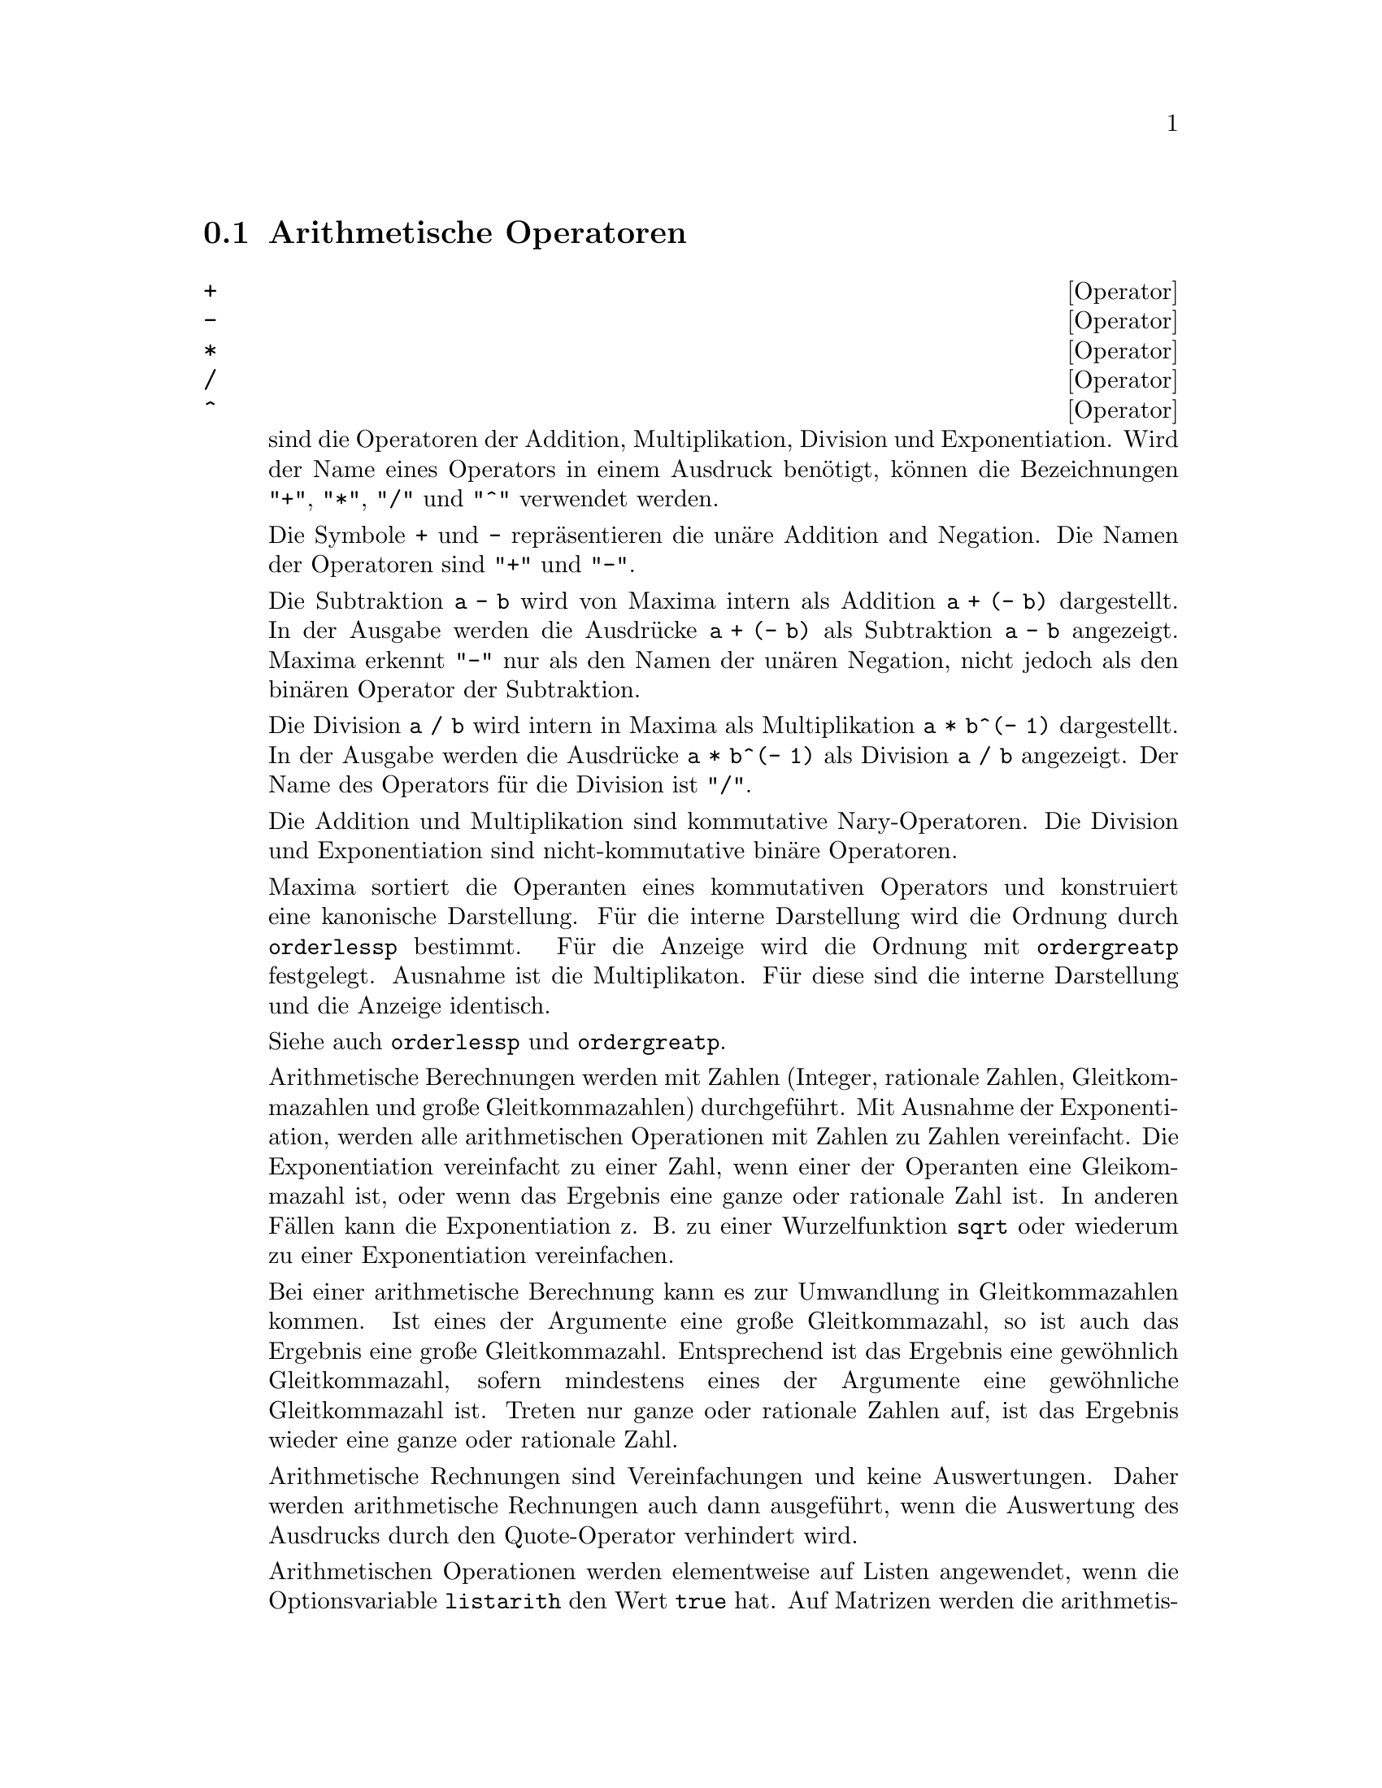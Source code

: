 @c -----------------------------------------------------------------------------
@c File     : Operators.de.texi
@c License  : GNU General Public License (GPL)
@c Language : German
@c Date     : 17.10.2010
@c 
@c This file contains documentation for the following Maxima symbols:
@c 
@c  +         -         *         ^         **        ^^        . 
@c  <         <=        >=        >
@c  and       or        not
@c  #         =
@c  :         ::        ::=       :=
@c  infix     matchfix  nary      nofix     postfix   prefix
@c 
@c This file is part of Maxima -- GPL CAS based on DOE-MACSYMA
@c -----------------------------------------------------------------------------

@menu                     
* Arithmetische Operatoren::
* Relationale Operatoren::
* Logische Operatoren::
* Operatoren f@"ur Gleichungen::
* Zuweisungsoperatoren::
* Benutzerdefinierte Operatoren::
@end menu

@c --- 17.10.2010 DK -----------------------------------------------------------
@node Arithmetische Operatoren, Relationale Operatoren, Operatoren, Operatoren
@section Arithmetische Operatoren
@c -----------------------------------------------------------------------------

@c --- 17.10.2010 DK -----------------------------------------------------------
@deffn {Operator} +
@ifinfo
@fnindex Addition
@end ifinfo
@deffnx {Operator} -
@ifinfo
@fnindex Subtraktion
@end ifinfo
@deffnx {Operator} *
@ifinfo
@fnindex Multiplikation
@end ifinfo
@deffnx {Operator} /
@ifinfo
@fnindex Division
@end ifinfo
@deffnx {Operator} ^
@ifinfo
@fnindex Exponentiation
@end ifinfo

@c The symbols @code{+} @code{*} @code{/} and @code{^} represent addition, 
@c multiplication, division, and exponentiation, respectively. The names of 
@c these operators are @code{"+"} @code{"*"} @code{"/"} and @code{"^"}, which 
@c may appear where the name of a function or operator is required.

sind die Operatoren der Addition, Multiplikation, Division und Exponentiation. 
Wird der Name eines Operators in einem Ausdruck ben@"otigt, k@"onnen die 
Bezeichnungen @code{"+"}, @code{"*"}, @code{"/"} und @code{"^"} verwendet 
werden.

@c The symbols @code{+} and @code{-} represent unary addition and negation, 
@c respectively, and the names of these operators are @code{"+"} and @code{"-"},
@c respectively.

Die Symbole @code{+} und @code{-} repr@"asentieren die un@"are Addition and 
Negation. Die Namen der Operatoren sind @code{"+"} und @code{"-"}.

@c Subtraction @code{a - b} is represented within Maxima as addition, 
@c @code{a + (- b)}. Expressions such as @code{a + (- b)} are displayed as 
@c subtraction. Maxima recognizes @code{"-"} only as the name of the unary 
@c negation operator, and not as the name of the binary subtraction operator.

Die Subtraktion @code{a - b} wird von Maxima intern als Addition 
@code{a + (- b)} dargestellt. In der Ausgabe werden die Ausdr@"ucke 
@code{a + (- b)} als Subtraktion @code{a - b} angezeigt. Maxima erkennt 
@code{"-"} nur als den Namen der un@"aren Negation, nicht jedoch als den bin@"aren 
Operator der Subtraktion.

@c Division @code{a / b} is represented within Maxima as multiplication, 
@c @code{a * b^(- 1)}. Expressions such as @code{a * b^(- 1)} are displayed as 
@c division. Maxima recognizes @code{"/"} as the name of the division operator.

Die Division @code{a / b} wird intern in Maxima als Multiplikation
@code{a * b^(- 1)} dargestellt. In der Ausgabe werden die Ausdr@"ucke 
@code{a * b^(- 1)} als Division @code{a / b} angezeigt. Der Name des Operators
f@"ur die Division ist @code{"/"}.

@c Addition and multiplication are n-ary, commutative operators. Division and
@c exponentiation are binary, noncommutative operators.

Die Addition und Multiplikation sind kommutative Nary-Operatoren. Die Division 
und Exponentiation sind nicht-kommutative bin@"are Operatoren.

@c Maxima sorts the operands of commutative operators to construct a canonical
@c representation. For internal storage, the ordering is determined by 
@c @code{orderlessp}. For display, the ordering for addition is determined by 
@c @code{ordergreatp}, and for multiplication, it is the same as the internal 
@c ordering.

Maxima sortiert die Operanten eines kommutativen Operators und konstruiert eine
kanonische Darstellung. F@"ur die interne Darstellung wird die Ordnung durch
@code{orderlessp} bestimmt. F@"ur die Anzeige wird die Ordnung mit 
@code{ordergreatp} festgelegt. Ausnahme ist die Multiplikaton. F@"ur diese sind 
die interne Darstellung und die Anzeige identisch.

Siehe auch @code{orderlessp} und @code{ordergreatp}.

@c Arithmetic computations are carried out on literal numbers (integers, 
@c rationals, ordinary floats, and bigfloats). Except for exponentiation, all 
@c arithmetic operations on numbers are simplified to numbers. Exponentiation is
@c simplified to a number if either operand is an ordinary float or bigfloat or
@c if the result is an exact integer or rational; @c otherwise an exponentiation
@c may be simplified to @code{sqrt} or another exponentiation or left unchanged.

Arithmetische Berechnungen werden mit Zahlen (Integer, rationale Zahlen, 
Gleitkommazahlen und gro@ss{}e Gleitkommazahlen) durchgef@"uhrt. Mit Ausnahme der 
Exponentiation, werden alle arithmetischen Operationen mit Zahlen zu Zahlen 
vereinfacht. Die Exponentiation vereinfacht zu einer Zahl, wenn einer der 
Operanten eine Gleikommazahl ist, oder wenn das Ergebnis eine ganze 
oder rationale Zahl ist. In anderen F@"allen kann die Exponentiation z. B. zu
einer Wurzelfunktion @code{sqrt} oder wiederum zu einer Exponentiation 
vereinfachen.

@c Floating-point contagion applies to arithmetic computations: if any operand 
@c is a bigfloat, the result is a bigfloat; otherwise, if any operand is an 
@c ordinary float, the result is an ordinary float; otherwise, the operands are 
@c rationals or integers and the result is a rational or integer.

Bei einer arithmetische Berechnung kann es zur Umwandlung in Gleitkommazahlen
kommen. Ist eines der Argumente eine gro@ss{}e Gleitkommazahl, so ist auch das
Ergebnis eine gro@ss{}e Gleitkommazahl. Entsprechend ist das Ergebnis eine 
gew@"ohnlich Gleitkommazahl, sofern mindestens eines der Argumente eine 
gew@"ohnliche Gleitkommazahl ist. Treten nur ganze oder rationale Zahlen auf, ist
das Ergebnis wieder eine ganze oder rationale Zahl.

@c Arithmetic computations are a simplification, not an evaluation. Thus 
@c arithmetic is carried out in quoted (but simplified) expressions.

Arithmetische Rechnungen sind Vereinfachungen und keine Auswertungen. Daher 
werden arithmetische Rechnungen auch dann ausgef@"uhrt, wenn die Auswertung des 
Ausdrucks durch den Quote-Operator verhindert wird.

@c Arithmetic operations are applied element-by-element to lists when the global
@c flag @code{listarith} is @code{true}, and always applied element-by-element 
@c to matrices. When one operand is a list or matrix and another is an operand 
@c of some other type, the other operand is combined with each of the elements 
@c of the list or matrix.

Arithmetischen Operationen werden elementweise auf Listen angewendet, wenn die
Optionsvariable @code{listarith} den Wert @code{true} hat. Auf Matrizen werden 
die arithmetischen Operatoren immer elementweise angewendet. Ist einer der 
Operanden eine Liste oder Matrix und der andere Operand hat irgeneinen anderen 
Typ, dann wird dieser Operand mit jedem Element der Liste oder Matrix 
kombiniert.

Beispiele:

@c Addition and multiplication are n-ary, commutative operators. Maxima sorts 
@c the operands to construct a canonical representation. The names of these 
@c operators are @code{"+"} and @code{"*"}.

Addition und Multiplikation sind kommutative Nary-Operatoren. Maxima sortiert
die Operanden und konstruiert eine kanonische Darstellung. Die Namen der 
Operatoren sind @code{"+"} und @code{"*"}.

@c ===beg===
@c c + g + d + a + b + e + f;
@c [op (%), args (%)];
@c c * g * d * a * b * e * f;
@c [op (%), args (%)];
@c apply ("+", [a, 8, x, 2, 9, x, x, a]);
@c apply ("*", [a, 8, x, 2, 9, x, x, a]);
@c ===end===

@example
(%i1) c + g + d + a + b + e + f;
(%o1)               g + f + e + d + c + b + a
(%i2) [op (%), args (%)];
(%o2)              [+, [g, f, e, d, c, b, a]]
(%i3) c * g * d * a * b * e * f;
(%o3)                     a b c d e f g
(%i4) [op (%), args (%)];
(%o4)              [*, [a, b, c, d, e, f, g]]
(%i5) apply ("+", [a, 8, x, 2, 9, x, x, a]);
(%o5)                    3 x + 2 a + 19
(%i6) apply ("*", [a, 8, x, 2, 9, x, x, a]);
                                 2  3
(%o6)                       144 a  x
@end example

@c Division and exponentiation are binary, noncommutative operators. The names 
@c of these operators are @code{"/"} and @code{"^"}.

Die Division und Exponentiation sind nicht-kommutative bin@"are Operatoren. Die 
Namen der Operatoren sind @code{"/"} und @code{"^"}.

@c ===beg===
@c [a / b, a ^ b];
@c [map (op, %), map (args, %)];
@c [apply ("/", [a, b]), apply ("^", [a, b])];
@c ===end===
@example
(%i1) [a / b, a ^ b];
                              a   b
(%o1)                        [-, a ]
                              b
(%i2) [map (op, %), map (args, %)];
(%o2)              [[/, ^], [[a, b], [a, b]]]
(%i3) [apply ("/", [a, b]), apply ("^", [a, b])];
                              a   b
(%o3)                        [-, a ]
                              b
@end example

@c Subtraction and division are represented internally in terms of addition and
@c multiplication, respectively.

Subtraktion and Divison werden intern als Addition und Multiplikation 
dargestellt.

@c ===beg===
@c [inpart (a - b, 0), inpart (a - b, 1), inpart (a - b, 2)];
@c [inpart (a / b, 0), inpart (a / b, 1), inpart (a / b, 2)];
@c ===end===
@example
(%i1) [inpart (a - b, 0), inpart (a - b, 1), inpart (a - b, 2)];
(%o1)                      [+, a, - b]
(%i2) [inpart (a / b, 0), inpart (a / b, 1), inpart (a / b, 2)];
                                   1
(%o2)                       [*, a, -]
                                   b
@end example

@c Computations are carried out on literal numbers. Floating-point contagion 
@c applies.

Rechnungen werden f@"ur Zahlen ausgef@"uhrt. Die Umwandlung in Gleitkommazahlen wird
angewendet.

@c ===beg===
@c 17 + b - (1/2)*29 + 11^(2/4);
@c [17 + 29, 17 + 29.0, 17 + 29b0];
@c ===end===
@example
(%i1) 17 + b - (1/2)*29 + 11^(2/4);
                                       5
(%o1)                   b + sqrt(11) + -
                                       2
(%i2) [17 + 29, 17 + 29.0, 17 + 29b0];
(%o2)                   [46, 46.0, 4.6b1]
@end example

@c Arithmetic computations are a simplification, not an evaluation.

Arithmetische Rechnungen sind Vereinfachungen und keine Auswertung.

@c ===beg===
@c simp : false;
@c '(17 + 29*11/7 - 5^3);
@c simp : true;
@c '(17 + 29*11/7 - 5^3);
@c ===end===
@example
(%i1) simp : false;
(%o1)                         false
(%i2) '(17 + 29*11/7 - 5^3);
                              29 11    3
(%o2)                    17 + ----- - 5
                                7
(%i3) simp : true;
(%o3)                         true
(%i4) '(17 + 29*11/7 - 5^3);
                                437
(%o4)                         - ---
                                 7
@end example

@c Arithmetic is carried out element-by-element for lists (depending on 
@c @code{listarith}) and matrices.

Arithmetische Rechnungen werden elementweise f@"ur Listen und Matrizen ausgef@"uhrt.
Bei Listen h@"angt dies von der Optionsvariablen @code{listarith} ab.

@c ===beg===
@c matrix ([a, x], [h, u]) - matrix ([1, 2], [3, 4]);
@c 5 * matrix ([a, x], [h, u]);
@c listarith : false;
@c [a, c, m, t] / [1, 7, 2, 9];
@c [a, c, m, t] ^ x;
@c listarith : true;
@c [a, c, m, t] / [1, 7, 2, 9];
@c [a, c, m, t] ^ x;
@c ===end===
@example
(%i1) matrix ([a, x], [h, u]) - matrix ([1, 2], [3, 4]);
                        [ a - 1  x - 2 ]
(%o1)                   [              ]
                        [ h - 3  u - 4 ]
(%i2) 5 * matrix ([a, x], [h, u]);
                          [ 5 a  5 x ]
(%o2)                     [          ]
                          [ 5 h  5 u ]
(%i3) listarith : false;
(%o3)                         false
(%i4) [a, c, m, t] / [1, 7, 2, 9];
                          [a, c, m, t]
(%o4)                     ------------
                          [1, 7, 2, 9]
(%i5) [a, c, m, t] ^ x;
                                      x
(%o5)                     [a, c, m, t]
(%i6) listarith : true;
(%o6)                         true
(%i7) [a, c, m, t] / [1, 7, 2, 9];
                              c  m  t
(%o7)                     [a, -, -, -]
                              7  2  9
(%i8) [a, c, m, t] ^ x;
                          x   x   x   x
(%o8)                   [a , c , m , t ]
@end example

@c @opencatbox
@c @category{Operators}
@c @closecatbox
@end deffn

@c --- 17.10.2010 DK -----------------------------------------------------------
@deffn {Operator} **

@c Exponentiation operator. Maxima recognizes @code{**} as the same operator as 
@c @code{^} in input, and it is displayed as @code{^} in 1-dimensional output,
@c or by placing the exponent as a superscript in 2-dimensional output.

ist eine alternative Schreibweise f@"ur den Operator @code{^} der Exponentiation.
In der Ausgabe wird entweder @code{^} angezeigt oder der Exponent hochgestellt. 
Siehe @code{^}.

@c The @code{fortran} function displays the exponentiation operator as 
@c @code{**}, whether it was input as @code{**} or @code{^}.

Die Funktion @code{fortran} zeigt den Operator der Exponentiation immer als 
@code{**} an, unabh@"angig davon ob @code{**} oder @code{^} eingegeben wird.

Beispiele:

@c ===beg===
@c is (a**b = a^b);
@c x**y + x^z;
@c string (x**y + x^z);
@c fortran (x**y + x^z);
@c ===end===
@example
(%i1) is (a**b = a^b);
(%o1)                         true
(%i2) x**y + x^z;
                              z    y
(%o2)                        x  + x
(%i3) string (x**y + x^z);
(%o3)                        x^z+x^y
(%i4) fortran (x**y + x^z);
      x**z+x**y
(%o4)                         done
@end example

@c @opencatbox
@c @category{Operatoren}
@c @closecatbox
@end deffn

@c --- 17.10.2010 DK -----------------------------------------------------------
@deffn {Operator} ^^
@ifinfo
@fnindex Nicht-kommutative Exponentiation
@end ifinfo

@c Noncommutative exponentiation operator. @code{^^} is the exponentiation 
@c operator corresponding to noncommutative multiplication @code{.}, just as the
@c ordinary exponentiation operator @code{^} corresponds to commutative 
@c multiplication @code{*}.

ist der Operator der nicht-kommutativen Exponentiation von Matrizen.

@c Noncommutative exponentiation is displayed by @code{^^} in 1-dimensional 
@c output, and by placing the exponent as a superscript within angle brackets 
@c @code{< >} in 2-dimensional output.

In der linearen Ausgabe wird der nicht-kommutative Operator als @code{^^} 
angezeigt. In der zwei-dimensionalen Ausgabe wird der hochgestellte Exponent von
spitzen Klammern @code{< >} eingeschlossen.

Beispiele:

@c ===beg===
@c a . a . b . b . b + a * a * a * b * b;
@c string (a . a . b . b . b + a * a * a * b * b);
@c ===end===
@example
(%i1) a . a . b . b . b + a * a * a * b * b;
                        3  2    <2>    <3>
(%o1)                  a  b  + a    . b
(%i2) string (a . a . b . b . b + a * a * a * b * b);
(%o2)                  a^3*b^2+a^^2 . b^^3
@end example

@c @opencatbox
@c @category{Operatoren}
@c @closecatbox
@end deffn

@c --- 09.10.2010 DK -----------------------------------------------------------
@deffn {Operator} .
@ifinfo
@fnindex Nicht-kommutative Multiplikation
@end ifinfo

@c The dot operator, for matrix (non-commutative) multiplication.
@c When @code{"."} is used in this way, spaces should be left on both sides of
@c it, e.g. @code{A . B}.  This distinguishes it plainly from a decimal point in
@c a floating point number.

Der Punkt-Operator @code{.} ist der Operator f@"ur die nicht-kommutative 
Multiplikation von Matrizen.

Siehe auch
@code{dot},
@code{dot0nscsimp},
@code{dot0simp},
@code{dot1simp},
@code{dotassoc},
@code{dotconstrules},
@code{dotdistrib},
@code{dotexptsimp},
@code{dotident},
und
@code{dotscrules}.

@c @opencatbox
@c @category{Operatoren}
@c @closecatbox
@end deffn

@c --- 17.10.2010 DK -----------------------------------------------------------
@node Relationale Operatoren, Logische Operatoren, Arithmetische Operatoren, Operatoren
@section Relationale Operatoren
@c -----------------------------------------------------------------------------

@deffn {Operator} <
@ifinfo
@fnindex kleiner als
@end ifinfo
@deffnx {Operator} <=
@ifinfo
@fnindex kleiner als oder gleich
@end ifinfo
@deffnx {Operator} >=
@ifinfo
@fnindex gr@"o@ss{}er als oder gleich
@end ifinfo
@deffnx {Operator} >
@ifinfo
@fnindex gr@"o@ss{}er als
@end ifinfo

@c The symbols @code{<} @code{<=} @code{>=} and @code{>} represent less than, 
@c less than or equal, greater than or equal, and greater than, respectively.
@c The names of these operators are @code{"<"} @code{"<="} @code{">="} and 
@c @code{">"}, which may appear where the name of a function or operator is 
@c required.

Die Symbole @code{<}, @code{<=}, @code{>=} und @code{>} repr@"asentieren die 
Operatoren "kleiner als", "kleiner als oder gleich", "gr@"o@ss{}er als oder gleich" 
und "gr@"o@ss{}er als". Die Namen dieser Operatoren sind jeweils: @code{"<"}, 
@code{"<="}, @code{">="} und @code{">"}. Diese k@"onnen dort eingesetzt werden, 
wo der Name des Operators ben@"otigt wird.

@c These relational operators are all binary operators; constructs such as 
@c @code{a < b < c} are not recognized by Maxima.

Die relationalen Operatoren sind bin@"are Operatoren. Ausdr@"ucke wie 
@code{a < b < c} werden von Maxima nicht erkannt.

@c Relational expressions are evaluated to Boolean values by the functions 
@c @code{is} and @code{maybe}, and the programming constructs @code{if}, 
@c @code{while}, and @code{unless}. Relational expressions are not otherwise 
@c evaluated or simplified to Boolean values, although the arguments of 
@c relational expressions are evaluated (when evaluation is not otherwise 
@c prevented by quotation).

Relationale Ausdr@"ucke werden von den Funktionen @code{is} und @code{maybe} sowie
den Programmbefehlen @code{if}, @code{while} und @code{unless} zu boolschen 
Werten ausgewertet. Relationale Ausdr@"ucke werden ansonsten nicht zu boolschen
Werten ausgewertet oder vereinfacht. Jedoch werden die Argumente eines boolschen
Ausdruckes ausgewertet, wenn die Auswertung nicht auf andere Weise unterdr@"uckt 
ist.

@c When a relational expression cannot be evaluated to @code{true} or 
@c @code{false}, the behavior of @code{is} and @code{if} are governed by the 
@c global flag @code{prederror}. When @code{prederror} is @code{true}, @code{is}
@c and @code{if} trigger an error. When @code{prederror} is @code{false},
@c @code{is} returns @code{unknown}, and @code{if} returns a partially-evaluated
@c conditional expression.

Wenn ein relationaler Ausdruck nicht zu @code{true} oder @code{false} 
ausgewertet werden kann, wird das Verhalten von @code{is} and @code{if} durch 
die Optionsvariable @code{prederror} bestimmt. Ist @code{prederror} @code{true}, 
wird von @code{is} and @code{if} ein Fehler erzeugt. Ist @code{prederror} 
@code{false}, hat @code{is} den R@"uckgabewert @code{unknown} und @code{if} gibt
einen konditionalen Ausdruck zur@"uck, der teilweise ausgewertet ist.

@c @code{maybe} always behaves as if @code{prederror} were @code{false}, and 
@c @code{while} and @code{unless} always behave as if @code{prederror} were 
@c @code{true}.

Die Funktion @code{maybe} verh@"alt sich immer so, als ob @code{prederror} den 
Wert @code{false} hat, und @code{while} sowie @code{unless} verhalten sich 
immer so, als ob @code{prederror} den Wert @code{true} hat.

@c Relational operators do not distribute over lists or other aggregates.

Relationale Operatoren werden nicht auf die Elemente von Listen oder Matrizen
sowie auf die beiden Seiten einer Gleichung angewendet.

@c See also @code{=} @code{#} @code{equal} and @code{notequal}.

Siehe auch @code{=}, @code{#}, @code{equal} und @code{notequal}.

Beispiele:

@c Relational expressions are evaluated to Boolean values by some functions and 
@c programming constructs.

Relationale Ausdr@"ucke werden von einigen Funktionen zu boolschen Werten 
ausgewertet.

@c ===beg===
@c [x, y, z] : [123, 456, 789];
@c is (x < y);
@c maybe (y > z);
@c if x >= z then 1 else 0;
@c block ([S], S : 0, for i:1 while i <= 100 do S : S + i, return (S));
@c ===end===
@example
(%i1) [x, y, z] : [123, 456, 789];
(%o1)                    [123, 456, 789]
(%i2) is (x < y);
(%o2)                         true
(%i3) maybe (y > z);
(%o3)                         false
(%i4) if x >= z then 1 else 0;
(%o4)                           0
(%i5) block ([S], S : 0, for i:1 while i <= 100 do S : S + i, return (S));
(%o5)                         5050
@end example

@c Relational expressions are not otherwise evaluated or simplified to Boolean 
@c values, although the arguments of relational expressions are evaluated.

Relationale Ausdr@"ucke werden ansonsten nicht zu boolschen Werten ausgewertet 
oder vereinfacht, auch wenn die Argumente eines relationalen Ausdruckes 
ausgewertet werden.

@c ===beg===
@c [x, y, z] : [123, 456, 789];
@c [x < y, y <= z, z >= y, y > z];
@c map (is, %);
@c ===end===
@example
(%o1)                    [123, 456, 789]
(%i2) [x < y, y <= z, z >= y, y > z];
(%o2)    [123 < 456, 456 <= 789, 789 >= 456, 456 > 789]
(%i3) map (is, %);
(%o3)               [true, true, true, false]
@end example

@c @opencatbox
@c @category{Operatoren}
@c @closecatbox
@end deffn

@c --- 17.10.2010 DK -----------------------------------------------------------
@node Logische Operatoren, Operatoren f@"ur Gleichungen, Relationale Operatoren, Operatoren
@section Logische Operatoren
@c -----------------------------------------------------------------------------

@c --- 17.10.2010 DK -----------------------------------------------------------
@deffn {Operator} and
@ifinfo
@fnindex Logische Konjunktion
@end ifinfo

@c The logical conjunction operator. @code{and} is an n-ary infix operator;
@c its operands are Boolean expressions, and its result is a Boolean value.

ist der logische Operator der Konjunktion. @code{and} is an Nary Infix Operator.
Seine Argumente sind boolsche Ausdr@"ucke und sein Ergebnis ist ein boolscher 
Wert.

@c @code{and} forces evaluation (like @code{is}) of one or more operands, and 
@c may force evaluation of all operands.

Wie @code{is} erzwingt @code{and} die Auswertung aller oder einen Teil seiner 
Argumente.

@c Operands are evaluated in the order in which they appear. @code{and} 
@c evaluates only as many of its operands as necessary to determine the result.
@c If any operand is @code{false}, the result is @code{false} and no further 
@c operands are evaluated.

Die Operanden werden in der Reihenfolge ausgewertet, in der sie auftreten. 
@code{and} wertet nur soviele Argumente aus, wie n@"otig ist, um das Ergebnis des
Ausdrucks zu bestimmen. Ist irgendein Operand @code{false}, ist das Ergebnis
@code{false} und die weiteren Operanden werden nicht ausgewertet.

@c The global flag @code{prederror} governs the behavior of @code{and} when an 
@c evaluated operand cannot be determined to be @code{true} or @code{false}.
@c @code{and} prints an error message when @code{prederror} is @code{true}.
@c Otherwise, operands which do not evaluate to @code{true} or @code{false} are
@c accepted, and the result is a Boolean expression.

Das globale Flag @code{prederror} beeinflu@ss{}t das Verhalten von @code{and}, wenn
ein Operand nicht zu @code{true} oder @code{false} ausgewertet werden kann.
@code{and} gibt eine Fehlermeldung, wenn @code{prederror} den Wert @code{true}
hat. Andernfalls, werden Operanden, die nicht zu @code{true} oder @code{false}
ausgewertet werden k@"onnen, akzeptiert und das Ergebnis ist ein boolscher 
Ausdruck.

@c @code{and} is not commutative: @code{a and b} might not be equal to 
@c @code{b and a} due to the treatment of indeterminate operands.

@code{and} ist nicht kommutativ: @code{a and b} kann ungleich zu @code{b and a}
sein, aufgrund der Behandlung von unbstimmten Operanden.

@c @opencatbox
@c @category{Operatoren}
@c @closecatbox
@end deffn

@c --- 17.10.2010 DK -----------------------------------------------------------
@deffn {Operator} or
@ifinfo
@fnindex Logische Disjunktion
@end ifinfo

@c The logical disjunction operator. @code{or} is an n-ary infix operator; its 
@c operands are Boolean expressions, and its result is a Boolean value.

ist der logische Operator der Disjunktion. @code{or} ist ein N-ary Infix Operator. 
Seine Operanden sind boolsche Ausdr@"ucke und sein Ergebnis ist ein boolscher 
Wert.

@c @code{or} forces evaluation (like @code{is}) of one or more operands, and may
@c force evaluation of all operands.

Wie @code{is} erzwingt @code{or} die Auswertung aller oder einen Teil seiner 
Argumente.

@c Operands are evaluated in the order in which they appear. @code{or} evaluates
@c only as many of its operands as necessary to determine the result. If any 
@c operand is @code{true}, the result is @code{true} and no further operands are
@c evaluated.

Die Operanden werden in der Reihenfolge ausgewertet, in der sie auftreten. 
@code{or} wertet nur soviele Argumente aus, wie n@"otig ist, um das Ergebnis des
Ausdrucks zu bestimmen. Ist irgendein Operand @code{true}, ist das Ergebnis
@code{true} und die weiteren Operanden werden nicht ausgewertet.

@c The global flag @code{prederror} governs the behavior of @code{or} when an 
@c evaluated operand cannot be determined to be @code{true} or @code{false}.
@c @code{or} prints an error message when @code{prederror} is @code{true}.
@c Otherwise, operands which do not evaluate to @code{true} or @code{false} are 
@c accepted, and the result is a Boolean expression.

Das globale Flag @code{prederror} beeinflu@ss{}t das Verhalten von @code{or}, wenn
ein Operand nicht zu @code{true} oder @code{false} ausgewertet werden kann.
@code{and} gibt eine Fehlermeldung, wenn @code{prederror} den Wert @code{true}
hat. Andernfalls, werden Operanden, die nicht zu @code{true} oder @code{false}
ausgewertet werden k@"onnen, akzeptiert und das Ergebnis ist ein boolscher 
Ausdruck.

@c @code{or} is not commutative: @code{a or b} might not be equal to 
@c @code{b or a} due to the treatment of indeterminate operands.

@code{or} ist nicht kommutativ: @code{a or b} kann ungleich zu @code{b or a}
sein, aufgrund der Behandlung von unbstimmten Operanden

@c @opencatbox
@c @category{Operatoren}
@c @closecatbox
@end deffn

@c --- 17.10.2010 DK -----------------------------------------------------------
@deffn {Operator} not
@ifinfo
@fnindex Logische Negation
@end ifinfo

@c The logical negation operator. @code{not} is a prefix operator; its operand 
@c is a Boolean expression, and its result is a Boolean value.

ist die logische Negation. @code{not} ist ein Prefix-Operator. Sein Operand ist
ein boolscher Ausdruck und sein Ergebnis ein boolscher Wert.

@c @code{not} forces evaluation (like @code{is}) of its operand.

Wie @code{is} erzwingt @code{not} die Auswertung seines Operanden.

@c The global flag @code{prederror} governs the behavior of @code{not} when its 
@c operand cannot be determined to be @code{true} or @code{false}. @code{not} 
@c prints an error message when @code{prederror} is @code{true}. Otherwise, 
@c operands which do not evaluate to @code{true} or @code{false} are accepted,
@c and the result is a Boolean expression.

Das globale Flag @code{prederror} beeinflu@ss{}t das Verhalten von @code{not}, wenn
sein Operand nicht zu @code{true} oder @code{false} ausgewertet werden kann.
@code{not} gibt eine Fehlermeldung, wenn @code{prederror} den Wert @code{true}
hat. Andernfalls, werden Operanden, die nicht zu @code{true} oder @code{false}
ausgewertet werden k@"onnen, akzeptiert und das Ergebnis ist ein boolscher 
Ausdruck.

@c @opencatbox
@c @category{Operatoren}
@c @closecatbox
@end deffn

@c --- 17.10.2010 DK -----------------------------------------------------------
@node Operatoren f@"ur Gleichungen, Zuweisungsoperatoren, Logische Operatoren, Operatoren
@section Operatoren f@"ur Gleichungen
@c -----------------------------------------------------------------------------

@c --- 09.10.2010 DK -----------------------------------------------------------
@deffn {Operator} #
@ifinfo
@fnindex  Nicht gleich (Ungleichheit)
@end ifinfo

@c Represents the negation of syntactic equality @code{=}.

Repr@"asentiert die Negation der Gleichheit @code{=}.

@c Note that because of the rules for evaluation of predicate expressions (in 
@c particular because @code{not @var{expr}} causes evaluation of @var{expr}),
@c @code{not @var{a} = @var{b}} is equivalent to @code{is(@var{a} # @var{b})},
@c instead of @code{@var{a} # @var{b}}.

Beachte, dass wegen der Regeln f@"ur die Auswertung von Aussagen und weil
@code{not @var{expr}} die Auswertung des Argumentes @var{expr} bewirkt, der 
Ausdruck @code{not @var{a} = @var{b}} @"aquivalent zu @code{is(@var{a} # @var{b})}
ist und nicht zu @code{@var{a} # @var{b}}.

Beispiele:

@c ===beg===
@c a = b;
@c is (a = b);
@c a # b;
@c not a = b;
@c is (a # b);
@c is (not a = b);
@c ===end===
@example
(%i1) a = b;
(%o1)                         a = b
(%i2) is (a = b);
(%o2)                         false
(%i3) a # b;
(%o3)                         a # b
(%i4) not a = b;
(%o4)                         true
(%i5) is (a # b);
(%o5)                         true
(%i6) is (not a = b);
(%o6)                         true
@end example

@c @opencatbox
@c @category{Operatoren}
@c @closecatbox
@end deffn

@c --- 09.10.2010 DK -----------------------------------------------------------
@deffn {Operator} =
@ifinfo
@fnindex Operator for Gleichungen
@fnindex gleich (Gleichheit)
@end ifinfo

@c The equation operator.

Der Operator f@"ur Gleichungen.

@c An expression @code{@var{a} = @var{b}}, by itself, represents an unevaluated 
@c equation, which might or might not hold. Unevaluated equations may appear as 
@c arguments to @code{solve} and @code{algsys} or some other functions.

Ein Ausdruck @code{@var{a} = @var{b}} repr@"asentiert eine nicht ausgewertete 
Gleichung, welche zutreffen kann oder auch nicht. Nicht ausgewertete Gleichungen
k@"onnen als Argument der Funktionen @code{solve} und @code{algsys} und einigen
anderen Funktionen auftreten.

@c The function @code{is} evaluates @code{=} to a Boolean value. 
@c @code{is(@var{a} = @var{b})} evaluates @code{@var{a} = @var{b}} to 
@c @code{true} when @var{a} and @var{b} are identical. That is, @var{a} and 
@c @var{b} are atoms which are identical, or they are not atoms and their 
@c operators are identical and their arguments are identical. Otherwise, 
@c @code{is(@var{a} = @var{b})} evaluates to @code{false}; it never evaluates 
@c to @code{unknown}. When @code{is(@var{a} = @var{b})} is @code{true}, @var{a} 
@c and @var{b} are said to be syntactically equal, in contrast to equivalent 
@c expressions, for which @code{is(equal(@var{a}, @var{b}))} is @code{true}.
@c Expressions can be equivalent and not syntactically equal.

Die Funktion @code{is} wertet @code{=} zu einem boolschen Wert aus. 
@code{is(@var{a} = @var{b})} wertet die Gleichung @code{@var{a} = @var{b}} zum 
Wert @code{true} aus, wenn @var{a} and @var{b} identisch sind. Das trifft zu, 
wenn @var{a} und @var{b} identische Atome sind, oder wenn ihre Operatoren sowie
die Argumente identisch sind. In jedem anderen Fall ist das Ergebnis 
@code{false}. Das Ergebnis der Auswertung ist nie @code{unkown}. Hat 
@code{is(@var{a} = @var{b})} das Ergebnis @code{true}, werden @code{a} und 
@code{b} als syntaktisch gleich bezeichnet. Im Unterschied dazu gilt f@"ur
@"aquivalente Ausdr@"ucke, das @code{is(equal(@var{a}, @var{b}))} den Wert 
@code{true} hat. Ausdr@"ucke k@"onnen @"aquivalent, aber syntaktisch verschieden sein.

@c The negation of @code{=} is represented by @code{#}. As with @code{=}, an 
@c expression @code{@var{a} # @var{b}}, by itself, is not evaluated. 
@c @code{is(@var{a} # @var{b})} evaluates @code{@var{a} # @var{b}} to 
@c @code{true} or @code{false}.

Die Negation von @code{=} wird durch @code{#} repr@"asentiert. Wie bei @code{=} 
wird ein Ausdruck @code{@var{a} # @var{b}} nicht ausgewertet. Eine Auswertung
erfolgt mit @code{is(@var{a} # @var{b})}, welche die Werte @code{true} oder
@code{false} liefert.

@c In addition to @code{is}, some other operators evaluate @code{=} and @code{#}
@c to @code{true} or @code{false}, namely @code{if}, @code{and}, @code{or}, and 
@c @code{not}.

Neben @code{is} werten auch die Funktionen und Operatoren @code{if}, @code{and}, 
@code{or} und @code{not} die Operatoren @code{=} und @code{#} zu den Werten
@code{true} oder @code{false} aus.

@c Note that because of the rules for evaluation of predicate expressions (in 
@c particular because @code{not @var{expr}} causes evaluation of @var{expr}),
@c @code{not @var{a} = @var{b}} is equivalent to @code{is(@var{a} # @var{b})},
@c instead of @code{@var{a} # @var{b}}.

Wegen der Regeln f@"ur die Auswertung von Aussagen und weil im Ausdruck
@code{not @var{expr}} das Argument @var{expr} ausgewertet wird, ist
@code{not @var{a} = @var{b}} @"aquivalent zu @code{is(@var{a} # @var{b})} und 
nicht zu @code{@var{a} # @var{b}}.

@c @code{rhs} and @code{lhs} return the right-hand and left-hand sides,
@c respectively, of an equation or inequation.

@code{rhs} und @code{lhs} geben die rechte und die linke einer Gleichung oder
Ungleichung zur@"uck.

@c See also @code{equal} and @code{notequal}.

Siehe auch @code{equal} und @code{notequal}.

Beispiele:

@c An expression @code{@var{a} = @var{b}}, by itself, represents an unevaluated 
@c equation, which might or might not hold.

Ein Ausdruck @code{@var{a} = @var{b}} repr@"asentiert eine nicht ausgewertete
Gleichung. Diese kann zutreffen oder nicht.

@c ===beg===
@c eq_1 : a * x - 5 * y = 17;
@c eq_2 : b * x + 3 * y = 29;
@c solve ([eq_1, eq_2], [x, y]);
@c subst (%, [eq_1, eq_2]);
@c ratsimp (%);
@c ===end===
@example
(%i1) eq_1 : a * x - 5 * y = 17;
(%o1)                    a x - 5 y = 17
(%i2) eq_2 : b * x + 3 * y = 29;
(%o2)                    3 y + b x = 29
(%i3) solve ([eq_1, eq_2], [x, y]);
                        196         29 a - 17 b
(%o3)          [[x = ---------, y = -----------]]
                     5 b + 3 a       5 b + 3 a
(%i4) subst (%, [eq_1, eq_2]);
         196 a     5 (29 a - 17 b)
(%o4) [--------- - --------------- = 17, 
       5 b + 3 a      5 b + 3 a
                                  196 b     3 (29 a - 17 b)
                                --------- + --------------- = 29]
                                5 b + 3 a      5 b + 3 a
(%i5) ratsimp (%);
(%o5)                  [17 = 17, 29 = 29]
@end example

@c @code{is(@var{a} = @var{b})} evaluates @code{@var{a} = @var{b}} to 
@c @code{true} when @var{a} and @var{b} are syntactically equal (that is, 
@c identical). Expressions can be equivalent and not syntactically equal.

@code{is(@var{a} = @var{b})} wertet @code{@var{a} = @var{b}} zu @code{true} aus,
wenn @var{a} und @var{b} syntaktisch gleich sind. Ausdr@"ucke k@"onnen @"aquivalent
sein, ohne syntaktisch gleich zu sein.

@c ===beg===
@c a : (x + 1) * (x - 1);
@c b : x^2 - 1;
@c [is (a = b), is (a # b)];
@c [is (equal (a, b)), is (notequal (a, b))];
@c ===end===
@example
(%i1) a : (x + 1) * (x - 1);
(%o1)                    (x - 1) (x + 1)
(%i2) b : x^2 - 1;
                              2
(%o2)                        x  - 1
(%i3) [is (a = b), is (a # b)];
(%o3)                     [false, true]
(%i4) [is (equal (a, b)), is (notequal (a, b))];
(%o4)                     [true, false]
@end example

@c Some operators evaluate @code{=} and @code{#} to @code{true} or @code{false}.

Einige Operatoren werten @code{=} und @code{#} zu @code{true} oder @code{false}
aus.

@c ===beg===
@c if expand ((x + y)^2) = x^2 + 2 * x * y + y^2 then FOO else 
@c       BAR;
@c eq_3 : 2 * x = 3 * x;
@c eq_4 : exp (2) = %e^2;
@c [eq_3 and eq_4, eq_3 or eq_4, not eq_3];
@c ===end===
@example
(%i1) if expand ((x + y)^2) = x^2 + 2 * x * y + y^2 then FOO else
      BAR;
(%o1)                          FOO
(%i2) eq_3 : 2 * x = 3 * x;
(%o2)                       2 x = 3 x
(%i3) eq_4 : exp (2) = %e^2;
                              2     2
(%o3)                       %e  = %e
(%i4) [eq_3 and eq_4, eq_3 or eq_4, not eq_3];
(%o4)                  [false, true, true]
@end example

@c Because @code{not @var{expr}} causes evaluation of @var{expr},
@c @code{not @var{a} = @var{b}} is equivalent to @code{is(@var{a} # @var{b})}.

Da @code{not @var{expr}} die Auswertung des Ausdrucks @var{expr} bewirkt, ist
@code{not @var{a} = @var{b}} @"aquivalent zu @code{is(@var{a} # @var{b})}.

@c ===beg===
@c [2 * x # 3 * x, not (2 * x = 3 * x)];
@c is (2 * x # 3 * x);
@c ===end===
@example
(%i1) [2 * x # 3 * x, not (2 * x = 3 * x)];
(%o1)                   [2 x # 3 x, true]
(%i2) is (2 * x # 3 * x);
(%o2)                         true
@end example

@c @opencatbox
@c @category{Operatoren}
@c @closecatbox
@end deffn

@c --- 17.10.2010 DK -----------------------------------------------------------
@node Zuweisungsoperatoren, Benutzerdefinierte Operatoren, Operatoren f@"ur Gleichungen, Operatoren
@section Zuweisungsoperatoren
@c -----------------------------------------------------------------------------

@c --- 17.10.2010 DK -----------------------------------------------------------
@deffn {Operator} :
@ifinfo
@fnindex Zuweisungsoperator
@end ifinfo

@c Assignment operator.

Zuweisungsoperator.

@c When the left-hand side is a simple variable (not subscripted), @code{:} 
@c evaluates its right-hand side and associates that value with the left-hand 
@c side.

Ist die linke Seite eine einfache Variable (ohne Index), wertet @code{:} die
rechte Seite aus und weist den erhalten Wert der Variablen auf der linken Seite 
zu.

@c When the left-hand side is a subscripted element of a list, matrix, declared 
@c Maxima array, or Lisp array, the right-hand side is assigned to that element.
@c The subscript must name an existing element; such objects cannot be extended 
@c by naming nonexistent elements.

Ist die linke Seite ein indiziertes Element, eine Liste, Matrix oder ein Maxima-
oder ein Lisp-Array, wird die rechte Seite diesem Element zugewiesen. Der Index
muss ein existierendes Element bezeichnen. Solche Objekte k@"onnen nicht durch die
Bezeichnung von nicht existierenden Elementen erweitert werden.

@c When the left-hand side is a subscripted element of an undeclared Maxima 
@c array, the right-hand side is assigned to that element, if it already exists,
@c or a new element is allocated, if it does not already exist.

Ist die linke Seite ein indiziertes Element eines nicht deklarierten 
Maxima-Array, dann wird die rechte Seite diesem Element zugewiesen, falls dieses
bereits existiert. Existiert dieses noch nicht, wird ein neues Element 
zugewiesen.

@c When the left-hand side is a list of simple and/or subscripted variables,
@c the right-hand side must evaluate to a list, and the elements of the 
@c right-hand side are assigned to the elements of the left-hand side, in 
@c parallel.

Ist die linke Seite eine Liste mit einfachen Variablen (ohne Index), muss die 
rechte Seite zu einer Liste auswerten, und die Elemente der Liste auf der 
rechten Seite werden den Elementen auf der linken Seite parallel zugewiesen.

@c See also @code{kill} and @code{remvalue}, which undo the association between 
@c the left-hand side and its value.

Siehe auch @code{kill} und @code{remvalue} f@"ur die Aufhebung der Zuweisung eines
Wertes an die linke Seite.

Beispiele:

@c Assignment to a simple variable.

Zuweisung an eine einfache Variable.

@c ===beg===
@c a;
@c a : 123;
@c a;
@c ===end===
@example
(%i1) a;
(%o1)                           a
(%i2) a : 123;
(%o2)                          123
(%i3) a;
(%o3)                          123
@end example

@c Assignment to an element of a list.

Zuweisung an ein Element einer Liste.

@c ===beg===
@c b : [1, 2, 3];
@c b[3] : 456;
@c b;
@c ===end===
@example
(%i1) b : [1, 2, 3];
(%o1)                       [1, 2, 3]
(%i2) b[3] : 456;
(%o2)                          456
(%i3) b;
(%o3)                      [1, 2, 456]
@end example

@c Assignment creates an undeclared array.

Die Zuweisung erzeugt ein nicht deklariertes Array.

@c ===beg===
@c c[99] : 789;
@c c[99];
@c c;
@c arrayinfo (c);
@c listarray (c);
@c ===end===
@example
(%i1) c[99] : 789;
(%o1)                          789
(%i2) c[99];
(%o2)                          789
(%i3) c;
(%o3)                           c
(%i4) arrayinfo (c);
(%o4)                   [hashed, 1, [99]]
(%i5) listarray (c);
(%o5)                         [789]
@end example

@c Multiple assignment.

Mehrfache Zuweisung.

@c ===beg===
@c [a, b, c] : [45, 67, 89];
@c a;
@c b;
@c c;
@c ===end===
@example
(%i1) [a, b, c] : [45, 67, 89];
(%o1)                     [45, 67, 89]
(%i2) a;
(%o2)                          45
(%i3) b;
(%o3)                          67
(%i4) c;
(%o4)                          89
@end example

@c Multiple assignment is carried out in parallel. The values of @code{a} and 
@c @code{b} are exchanged in this example.

Die mehrfache Zuweisung wird parallel ausgef@"uhrt. Die Werte von @code{a} und
@code{b} werden in diesem Beispiel ausgetauscht.

@c ===beg===
@c [a, b] : [33, 55];
@c [a, b] : [b, a];
@c a;
@c b;
@c ===end===
@example
(%i1) [a, b] : [33, 55];
(%o1)                       [33, 55]
(%i2) [a, b] : [b, a];
(%o2)                       [55, 33]
(%i3) a;
(%o3)                          55
(%i4) b;
(%o4)                          33
@end example

@c @opencatbox
@c @category{Auswertung} @category{Operatoren}
@c @closecatbox
@end deffn

@c --- 17.10.2010 DK -----------------------------------------------------------
@deffn {Operator} ::
@ifinfo
@fnindex Zuweisungsoperaotor (wertet die linke Seite aus)
@end ifinfo

@c Assignment operator.

Zuweisungsoperator.

@c @code{::} is the same as @code{:} (which see) except that @code{::} evaluates
@c its left-hand side as well as its right-hand side.

@code{::} ist wie @code{:} mit der Ausnahme, dass @code{::} sowohl die rechte
als auch die linke Seite auswertet.

Beispiele:

@c ===beg===
@c x : 'foo;
@c x :: 123;
@c foo;
@c x : '[a, b, c];
@c x :: [11, 22, 33];
@c a;
@c b;
@c c;
@c ===end===
@example
(%i1) x : 'foo;
(%o1)                          foo
(%i2) x :: 123;
(%o2)                          123
(%i3) foo;
(%o3)                          123
(%i4) x : '[a, b, c];
(%o4)                       [a, b, c]
(%i5) x :: [11, 22, 33];
(%o5)                     [11, 22, 33]
(%i6) a;
(%o6)                          11
(%i7) b;
(%o7)                          22
(%i8) c;
(%o8)                          33
@end example

@c @opencatbox
@c @category{Auswertung} @category{Operatoren}
@c @closecatbox
@end deffn

@c --- 17.10.2010 DK -----------------------------------------------------------
@deffn {Operator} ::=
@ifinfo
@fnindex Operator for Makrodefinitionen
@end ifinfo

@c Macro function definition operator. @code{::=} defines a function (called a 
@c "macro" for historical reasons) which quotes its arguments, and the 
@c expression which it returns (called the "macro expansion") is evaluated in 
@c the context from which the macro was called. A macro function is otherwise 
@c the same as an ordinary function.

Operator f@"ur die Definition von Makro-Funktionen. @code{::=} definiert eine 
Funktion (aus historischen Gr@"unden Makro genannt), welche ihre Argumenente nicht
auswertet. Der Ausdruck, welcher zur@"uckgegeben wird, wird in dem Kontext
ausgewert, in dem das Makro aufgerufen wurde. Ansonsten verh@"alt sich eine 
Makro-Funktion wie eine gew@"ohnliche Funktion.

@c @code{macroexpand} returns a macro expansion (without evaluating it).
@c @code{macroexpand (foo (x))} followed by @code{''%} is equivalent to 
@c @code{foo (x)} when @code{foo} is a macro function.

@code{macroexpand} expandiert ein Makro ohne es auszuwerten. 
@code{macroexpand(foo(x)} dem @code{''%} folgt, ist @"aquivalent zu 
@code{foo (x)}, wenn @code{foo} eine Makro-Funktion ist.

@c @code{::=} puts the name of the new macro function onto the global list 
@c @code{macros}. @code{kill}, @code{remove}, and @code{remfunction} unbind 
@c macro function definitions and remove names from @code{macros}.

@code{::=} schreibt den Namen der neuen Makro-Funktion in die globale Liste
@code{macros}. @code{kill}, @code{remove} und @code{remfunction} heben die 
Zuweisung der Makro-Funktion an ein Symbol auf und entfernen die Makro-Funktion
von der Liste @code{macros}.

@c @code{fundef} or @code{dispfun} return a macro function definition or assign
@c it to a label, respectively.

@code{fundef} oder @code{dispfun} geben die Definition einer Makro-Funktion 
zur@"uck oder weisen die Makro-Funktion einer Marke zu.

@c Macro functions commonly contain @code{buildq} and @code{splice} expressions
@c to construct an expression, which is then evaluated.

Makro-Funktionen enthalten h@"aufig @code{buildq} und @code{splice} Ausdr@"ucke, mit
denen Ausdr@"ucke konstruiert werden, die dann ausgewertet werden.

Beispiele:

@c A macro function quotes its arguments, so message (1) shows @code{y - z}, not
@c the value of @code{y - z}. The macro expansion (the quoted expression 
@c @code{'(print ("(2) x is equal to", x))} is evaluated in the context from 
@c which the macro was called, printing message (2).

Eine Makro-Funktion wertet ihre Argumente nicht aus. Daher zeigt Beispiel (1)
@code{y -z} und nicht den Wert von @code{y - z}. Die Makro-Expansion wird in 
dem Kontext ausgewertet, von dem das Makro aufgerufen wird. Dies zeigt (2).

@c ===beg===
@c x: %pi$
@c y: 1234$
@c z: 1729 * w$
@c printq1 (x) ::= block (print ("(1) x is equal to", x), 
@c                                 '(print ("(2) x is equal to", x)))$
@c printq1 (y - z);
@c ===end===
@example
(%i1) x: %pi$

(%i2) y: 1234$

(%i3) z: 1729 * w$

(%i4) printq1 (x) ::= block (print ("(1) x is equal to", x),
      '(print ("(2) x is equal to", x)))$

(%i5) printq1 (y - z);
(1) x is equal to y - z
(2) x is equal to %pi
(%o5)                                 %pi
@end example

@c An ordinary function evaluates its arguments, so message (1) shows the value 
@c of @code{y - z}. The return value is not evaluated, so message (2) is not 
@c printed until the explicit evaluation @code{''%}.

Eine gew@"ohnliche Funktion wertet ihre Argumente aus. Daher zeigt (1) den Wert 
von @code{y - z}. Der R@"uckgabewert wird nicht ausgewertet und gibt (2). Mit
@code{''%} wird dann die Auswertung erzwungen.

@c ===beg===
@c x: %pi$
@c y: 1234$
@c z: 1729 * w$
@c printe1 (x) := block (print ("(1) x is equal to", x), 
@c       '(print ("(2) x is equal to", x)))$
@c printe1 (y - z);
@c ''%;
@c ===end===
@example
(%i1) x: %pi$

(%i2) y: 1234$

(%i3) z: 1729 * w$

(%i4) printe1 (x) := block (print ("(1) x is equal to", x),
      '(print ("(2) x is equal to", x)))$

(%i5) printe1 (y - z);
(1) x is equal to 1234 - 1729 w
(%o5)                     print((2) x is equal to, x)
(%i6) ''%;
(2) x is equal to %pi
(%o6)                                 %pi
@end example

@c @code{macroexpand} returns a macro expansion. @code{macroexpand (foo (x))} 
@c followed by @code{''%} is equivalent to @code{foo (x)} when @code{foo} is a 
@c macro function.

@code{macroexpand} gibt die Expansion des Makros zur@"uck. 
@code{macroexpand(foo(x)} dem @code{''%} folgt, ist @"aquivalent zu 
@code{foo (x)}, wenn @code{foo} eine Makro-Funktion ist.

@c ===beg===
@c x: %pi$
@c y: 1234$
@c z: 1729 * w$
@c g (x) ::= buildq ([x], print ("x is equal to", x))$
@c macroexpand (g (y - z));
@c ''%;
@c g (y - z);
@c ===end===
@example
(%i1) x: %pi$

(%i2) y: 1234$

(%i3) z: 1729 * w$

(%i4) g (x) ::= buildq ([x], print ("x is equal to", x))$

(%i5) macroexpand (g (y - z));
(%o5)                     print(x is equal to, y - z)
(%i6) ''%;
x is equal to 1234 - 1729 w
(%o6)                            1234 - 1729 w
(%i7) g (y - z);
x is equal to 1234 - 1729 w
(%o7)                            1234 - 1729 w
@end example

@c @opencatbox
@c @category{Funktionsdefinitionen} @category{Operatoren}
@c @closecatbox
@end deffn

@c --- 09.10.2010 DK -----------------------------------------------------------
@deffn {Operator} :=
@ifinfo
@fnindex Operator f@"ur Funktionsdefinitionen
@end ifinfo

@c The function definition operator. 
@c @code{@var{f}(@var{x_1}, ..., @var{x_n}) := @var{expr}} defines a function 
@c named @var{f} with arguments @var{x_1}, ..., @var{x_n} and function body 
@c @var{expr}. @code{:=} never evaluates the function body (unless explicitly 
@c evaluated by quote-quote @code{'@w{}'}). The function so defined may be an 
@c ordinary Maxima function (with arguments enclosed in parentheses) or an array
@c function (with arguments enclosed in square brackets).

Operator f@"ur Funktions-Definitionen. 
@code{@var{f}(@var{x_1}, ..., @var{x_n})} := @var{expr} definiert eine Funktion
mit dem Namen @var{f}, den Argumenten @var{x_1}, ..., @var{x_n} und der 
Funktionsdefinition @var{expr}. @code{:=} wertet die Funktionsdefinition nie
aus (au@ss{}er, bei Anwendung des Quote-Quote-Operators @code{'@w{}'}). Die 
definierte Funktion kann eine gew@"ohnliche Maxima-Funktion sein, deren Argumente
in runden Klammern eingeschlossen sind, oder eine Array-Funktion, mit Argumenten
die in eckigen Klammern eingeschlossen sind.

@c When the last or only function argument @var{x_n} is a list of one element,
@c the function defined by @code{:=} accepts a variable number of arguments.
@c Actual arguments are assigned one-to-one to formal arguments @var{x_1}, 
@c ..., @var{x_(n - 1)}, and any further actual arguments, if present, are 
@c assigned to @var{x_n} as a list.

Ist das letzte oder das einzige Argument der Funktion @var{x_n} eine Liste mit
einem Element, dann akzeptiert die mit @code{:=} definierte Funktion eine 
variable Anzahl an Argumenten. Die Argumente werden zun@"achst eins-zu-eins den
Argumenten @var{x_1}, ..., @var{x_(n - 1)} zugewiesen, sind weitere Argumente
vorhanden, werden diese @var{x_n} als Liste zugewiesen.

@c All function definitions appear in the same namespace; defining a function 
@c @code{f} within another function @code{g} does not automatically limit the 
@c scope of @code{f} to @code{g}. However, @code{local(f)} makes the definition 
@c of function @code{f} effective only within the block or other compound 
@c expression in which @code{local} appears.

Funktionsdefinitionen erscheinen in demselben Namensraum. Wird eine Funktion
@code{f} innerhalb einer Funktion @code{g} definiert, wird die Reichweite der
Funktion nicht automatisch auf @code{g} beschr@"ankt. Dagegen f@"uhrt 
@code{local(f)} zu einer Definition, die nur innerhalb eines Blockes oder einem
anderen zusammengesetzten Ausdr@"uck erscheint.

@c If some formal argument @var{x_k} is a quoted symbol, the function defined 
@c by @code{:=} does not evaluate the corresponding actual argument. Otherwise 
@c all actual arguments are evaluated.

Ist eines der Argumente ein Symbol auf das der Quote-Operator angewendet wurde, 
wird dieses Argument nicht ausgewertet. Ansonsten werden alle Argumente 
ausgewertet.

@c See also @code{define} and @code{::=}.

Siehe auch @code{define} und @code{::=}.

Beispiele:

@c @code{:=} never evaluates the function body (unless explicitly evaluated by 
@c quote-quote).

@code{:=} wertet die Funktions-Definition nie aus, au@ss{}er wenn der 
Quote-Quote-Operator angewendet wird.

@c ===beg===
@c expr : cos(y) - sin(x);
@c F1 (x, y) := expr;
@c F1 (a, b);
@c F2 (x, y) := ''expr;
@c F2 (a, b);
@c ===end===
@example
(%i1) expr : cos(y) - sin(x);
(%o1)                    cos(y) - sin(x)
(%i2) F1 (x, y) := expr;
(%o2)                   F1(x, y) := expr
(%i3) F1 (a, b);
(%o3)                    cos(y) - sin(x)
(%i4) F2 (x, y) := ''expr;
(%o4)              F2(x, y) := cos(y) - sin(x)
(%i5) F2 (a, b);
(%o5)                    cos(b) - sin(a)
@end example

@c The function defined by @code{:=} may be an ordinary Maxima function or an 
@c array function.

Die durch den Operaor @code{:=} definierte Funktion kann ein gew@"ohnliche 
Maxima-Funktion oder eine Array-Funktion sein.

@c ===beg===
@c G1 (x, y) := x.y - y.x;
@c G2 [x, y] := x.y - y.x;
@c ===end===
@example
(%i1) G1 (x, y) := x.y - y.x;
(%o1)               G1(x, y) := x . y - y . x
(%i2) G2 [x, y] := x.y - y.x;
(%o2)                G2     := x . y - y . x
                       x, y
@end example

@c When the last or only function argument @var{x_n} is a list of one element,
@c the function defined by @code{:=} accepts a variable number of arguments.

Ist das letzte oder einzige Argument @var{x_n} eine Liste mit einem Element, 
akzepiert die Funktion eine variable Anzahl an Argumenten.

@c ===beg===
@c H ([L]) := apply ("+", L);
@c H (a, b, c);
@c ===end===
@example
(%i1) H ([L]) := apply ("+", L);
(%o1)                H([L]) := apply("+", L)
(%i2) H (a, b, c);
(%o2)                       c + b + a
@end example

@c @code{local} makes a local function definition.

@code{local} erzeugt eine lokale Funktionsdefinition.

@c ===beg===
@c foo (x) := 1 - x;
@c foo (100);
@c block (local (foo), foo (x) := 2 * x, foo (100));
@c foo (100);
@c ===end===
@example
(%i1) foo (x) := 1 - x;
(%o1)                    foo(x) := 1 - x
(%i2) foo (100);
(%o2)                         - 99
(%i3) block (local (foo), foo (x) := 2 * x, foo (100));
(%o3)                          200
(%i4) foo (100);
(%o4)                         - 99
@end example

@c @opencatbox
@c @category{Funktionsdefinitionen} @category{Operatoren}
@c @closecatbox
@end deffn

@c --- 09.10.2010 DK -----------------------------------------------------------
@node Benutzerdefinierte Operatoren, , Zuweisungsoperatoren, Operatoren
@section Einf@"uhrung in benutzerdefinierte Operatoren

@c It is possible to define new operators with specified precedence, to undefine 
@c existing operators, or to redefine the precedence of existing operators. An
@c operator may be unary prefix or unary postfix, binary infix, n-ary infix, 
@c matchfix, or nofix. "Matchfix" means a pair of symbols which enclose their 
@c argument or arguments, and "nofix" means an operator which takes no 
@c arguments. As examples of the different types of operators, there are the 
@c following.

Es ist m@"oglich neue Operatoren zu definieren, vorhandene Operatoren zu
entfernen oder deren Eigenschaften zu @"andern. Es k@"onnen Operatoren mit den
folgenden Eigenschaften definiert werden:

@table @dfn
@c @item unary prefix
@c negation @code{- a}

@item un@"ar Prefix

Negation @code{- a}

@c @item unary postfix
@c factorial @code{a!}

@item un@"ar Postfix

Fakult@"at @code{a!}

@c @item binary infix
@c exponentiation @code{a^b}

@item bin@"ar Infix

Exponentiation @code{a^b}

@c @item n-ary infix
@c addition @code{a + b}

@item N-ary Infix
Addition @code{a + b}

@c @item matchfix
@c list construction @code{[a, b]}

@item Matchfix

Liste @code{[a,b]}
@end table

@c (There are no built-in nofix operators; for an example of such an operator, 
@c see  @code{nofix}.)

Maxima hat keinen implementierten Nofix-Operator, f@"ur ein Beispiel siehe 
@code{nofix}.

@c The mechanism to define a new operator is straightforward. It is only 
@c necessary to declare a function as an operator; the operator function might 
@c or might not be defined.

Jede Funktion kann als ein Operator definiert werden, die Funktion kann, muss 
aber nicht definiert sein.

@c An example of user-defined operators is the following. Note that the explicit
@c function call @code{"dd" (a)} is equivalent to @code{dd a}, likewise 
@c @code{"<-" (a, b)} is equivalent to @code{a <- b}. Note also that the 
@c functions @code{"dd"} and @code{"<-"} are undefined in this example.

Im Folgenden werden die Operatoren @code{dd} und @code{"<-"} definiert. Nach der
Definition als Operatoren ist @code{dd a} gleichbedeutend mit @code{"dd"(a)} und
@code{a <- b} entspricht dem Funktionsaufruf @code{"<-"(a,b)}. In diesem 
Beispiel sind die Funktionen @code{"dd"} und @code{"<-"} nicht definiert.

@c ===beg===
@c prefix ("dd");
@c dd a;
@c "dd" (a);
@c infix ("<-");
@c a <- dd b;
@c "<-" (a, "dd" (b));
@c ===end===
@example
(%i1) prefix ("dd");
(%o1)                          dd
(%i2) dd a;
(%o2)                         dd a
(%i3) "dd" (a);
(%o3)                         dd a
(%i4) infix ("<-");
(%o4)                          <-
(%i5) a <- dd b;
(%o5)                      a <- dd b
(%i6) "<-" (a, "dd" (b));
(%o6)                      a <- dd b
@end example

@c The Maxima functions which define new operators are summarized in this 
@c table, stating the default left and right binding powers (lbp and rbp,
@c respectively).
   @c REWORK FOLLOWING COMMENT. IT'S NOT CLEAR ENOUGH, GIVEN THAT IT'S FAIRLY 
   @c IMPORTANT
@c (Binding power determines operator precedence. However, since left and right
@c binding powers can differ, binding power is somewhat more complicated than 
@c precedence.) Some of the operation definition functions take additional 
@c arguments; see the function descriptions for details.

Die Maxima-Funktionen, um Operatoren zu definieren, sind in der folgenden
Tabelle zusammengefasst. Weiterhin sind die Standardvorgaben f@"ur die links- und
rechtsseitige Bindungskraft der Operatoren (lbp und rbp) angegeben. Die 
Bindungskr@"afte bestimmen den Vorrang der Operatoren.

@table @code
@item Prefix
rbp=180
@item Postfix
lbp=180
@item Infix
lbp=180, rbp=180
@item N-ary
lbp=180, rbp=180
@item Matchfix
(Bindungskraft nicht anwendbar)
@item Nofix
(Bindungskraft nicht anwendbar)
@end table

@c For comparison, here are some built-in operators and their left and right 
@c binding powers.

Die folgende Tabelle enth@"alt die Maxima-Operatoren und deren links- und 
rechtsseitigen Bindungskr@"afte.

@example
Operator   lbp     rbp     lpos     rpos     pos
                                               
  :        180     20                         
  ::       180     20                           
  :=       180     20                          
  ::=      180     20                             
  !        160                                      
  !!       160                                     
  ^        140     139                              
  .        130     129                                
  *        120             expr              expr     
  /        120     120     expr     expr     expr 
  +        100     134              expr     expr
  -        100     134              expr     expr
  =        80      80                            
  #        80      80                                 
  >        80      80                              
  >=       80      80                                
  <        80      80                         
  <=       80      80                                
  not              70      clause   clause   clause
  and      65
  or       60
  ,        10
  $        -1
  ;        -1
@end example

@c @code{remove} and @code{kill} remove operator properties from an atom.
@c @code{remove ("@var{a}", op)} removes only the operator properties of 
@c @var{a}. @code{kill ("@var{a}")} removes all properties of @var{a}, including 
@c the operator properties. Note that the name of the operator must be enclosed 
@c in quotation marks.

Mit den Befehlen @code{remove} und @code{kill} k@"onnen Operatoreigenschaften
von einem Symbol entfernt werden. @code{remove("@var{a}", op)} entfernt
die Operator-Eigenschaften des Symbols @var{a}. @code{kill("@var{a}")} entfernt
alle Eigenschaften einschlie@ss{}ich der Operator-Eigenschaften des Symbols @var{a}.
In diesem Fall steht der Name des Symbols in Anf@"uhrungszeichen.

@c ===beg===
@c infix ("##");
@c "##" (a, b) := a^b;
@c 5 ## 3;
@c remove ("##", op);
@c 5 ## 3;
@c "##" (5, 3);
@c infix ("##");
@c 5 ## 3;
@c kill ("##");
@c 5 ## 3;
@c "##" (5, 3);
@c ===end===
@example
(%i1) infix ("##");
(%o1)                          ##
(%i2) "##" (a, b) := a^b;
                                     b
(%o2)                     a ## b := a
(%i3) 5 ## 3;
(%o3)                          125
(%i4) remove ("##", op);
(%o4)                         done
(%i5) 5 ## 3;
Incorrect syntax: # is not a prefix operator
5 ##
  ^
(%i5) "##" (5, 3);
(%o5)                          125
(%i6) infix ("##");
(%o6)                          ##
(%i7) 5 ## 3;
(%o7)                          125
(%i8) kill ("##");
(%o8)                         done
(%i9) 5 ## 3;
Incorrect syntax: # is not a prefix operator
5 ##
  ^
(%i9) "##" (5, 3);
(%o9)                       ##(5, 3)
@end example

@c @opencatbox
@c @category{Operatoren} @category{Syntax}
@c @closecatbox

@c --- 09.10.2010 DK -----------------------------------------------------------
@section Funktionen und Variable f@"ur benutzerdefinierte Operatoren

@c --- 09.10.2010 DK -----------------------------------------------------------
@deffn  {Funktion} infix (@var{op})
@deffnx {Funktion} infix (@var{op}, @var{lbp}, @var{rbp})
@deffnx {Funktion} infix (@var{op}, @var{lbp}, @var{rbp}, @var{lpos}, @var{rpos}, @var{pos})

@c Declares @var{op} to be an infix operator. An infix operator is a function of
@c two arguments, with the name of the function written between the arguments.
@c For example, the subtraction operator @code{-} is an infix operator.

Deklariert @var{op} als einen Infix-Operator. Ein Infix-Operator hat eine 
Funktionsdefinition mit zwei Argumenten. Der Infix-Operator steht zwischen den
Argumenten. Zum Beispiel ist die Subtraktion @code{-} ein Infix-Operator.

@c @code{infix (@var{op})} declares @var{op} to be an infix operator with 
@c default binding powers (left and right both equal to 180) and parts of speech
@c (left and right both equal to @code{any}).
   @c HOW IS pos DIFFERENT FROM lpos AND rpos ??

@code{infix(@var{op})} deklariert @var{op} als einen Infix-Operator mit einer
links- und rechtsseitigen Bindungskraft von jeweils 180.

@c @code{infix (@var{op}, @var{lbp}, @var{rbp})} declares @var{op} to be an 
@c infix operator with stated left and right binding powers and default parts 
@c of speech (left and right both equal to @code{any}).

@code{infix (@var{op}, @var{lbp}, @var{rbp})} deklariert @var{op} als einen
Infix-Operator mit den angegebenen Werten f@"ur die links- und rechtsseitige 
Bindungskraft.

@c @code{infix (@var{op}, @var{lbp}, @var{rbp}, @var{lpos}, @var{rpos}, 
@c @var{pos})} declares @var{op} to be an infix operator with stated left and 
@c right binding powers and parts of speech @var{lpos}, @var{rpos}, and 
@c @var{pos} for the left operand, the right operand, and the operator result,
@c respectively.

@code{infix(@var{op}, @var{lbp}, @var{rbp}, @var{lpos}, @var{rpos}, @var{pos})}
deklariert @var{op} als einen Infix-Operator mit den angegebenen Bindungskr@"aften
sowie den Wortarten @var{lpos}, @var{rpos} und @var{pos} f@"ur den linken und den
rechten Operanden sowie das Ergebnis des Operators.

@c "Part of speech", in reference to operator declarations, means expression 
@c type. Three types are recognized: @code{expr}, @code{clause}, and @code{any},
@c indicating an algebraic expression, a Boolean expression, or any kind of 
@c expression, respectively. Maxima can detect some syntax errors by comparing 
@c the declared part of speech to an actual expression.

Wortart bedeutet hier, den Type eines Operanden. Maxima kennt die drei Typen
@code{expr}, @code{clause} und @code{any}. Diese stehen f@"ur einen
algebraischen Ausdruck, einen logischen Ausdruck und einen beliebigen Ausdruck.
Mit Hilfe der f@"ur einen Operator definierten Wortart kann der Parser beim 
Einlesen eines Ausdrucks Syntaxfehler feststellen.

@c The precedence of @var{op} with respect to other operators derives from the 
@c left and right binding powers of the operators in question. If the left and 
@c right binding powers of @var{op} are both greater the left and right binding 
@c powers of some other operator, then @var{op} takes precedence over the other 
@c operator. If the binding powers are not both greater or less, some more 
@c complicated relation holds.

Der Vorrang eines Operators @var{op} vor anderen Operatoren leitet sich aus den
links- und rechtsseitigen Bindungskr@"aften ab. Sind die links- und rechtsseitigen 
Bindungskr@"afte von @var{op} beide gr@"o@ss{}er als die links- und rechtsseitige
Bindungskraft eines anderen Operators, dann hat @var{op} Vorrang vor dem anderen
Operator. Sind die Bindungskr@"afte nicht beide gr@"o@ss{}er oder kleiner, werden 
weitere Regeln zur Bestimmung des Vorrangs herangezogen.

@c The associativity of @var{op} depends on its binding powers. Greater left 
@c binding power (@var{lbp}) implies an instance of @var{op} is evaluated before
@c other operators to its left in an expression, while greater right binding 
@c power (@var{rbp}) implies  an instance of @var{op} is evaluated before other
@c operators to its right in an expression. Thus greater @var{lbp} makes 
@c @var{op} right-associative, while greater @var{rbp} makes @var{op} 
@c left-associative. If @var{lbp} is equal to @var{rbp}, @var{op} is 
@c left-associative.

Die Assoziativit@"at eines Operators @var{op} h@"angt ab von seiner Bindungskraft. 
Eine gr@"o@ss{}ere linksseitige Bindungskraft hat zur Folge, dass der Operator 
@var{op} vor einem anderen Operator auf seiner linken Seite ausgewertet wird. 
W@"ahrend eine gr@"o@ss{}ere rechtsseitige Bindungskraft zur Folge hat, dass der 
Operator vor anderen Operaroten auf der rechten Seite ausgewertet wird. Daraus 
folgt, dass eine gr@"o@ss{}ere linksseitige Bindungskraft @var{lbp} einen Operator 
@var{op} rechts-assoziativ und eine gr@"o@ss{}ere rechtsseitige Bindungskraft 
@var{rbp} den Operator links-assoziativ macht. Sind die links- und 
rechtsseitigen Bindungskr@"afte gleich gro@ss{}, ist der Operator @var{op} 
links-assoziativ.

@c See also @code{Syntax}.

Siehe auch @code{Synax}.

Beispiele:

@c If the left and right binding powers of @var{op} are both greater the left 
@c and right binding powers of some other operator, then @var{op} takes 
@c precedence over the other operator.

Sind die rechtsseitigen und linksseitigen Bindungskr@"afte eines Operators
@var{op} gr@"o@ss{}er als die entsprechenden Bindungskr@"afte eines anderen Operatores,
dann hat der Operator @var{op} Vorrang.

@c ===beg===
@c :lisp (get '$+ 'lbp)
@c :lisp (get '$+ 'rbp)
@c infix ("##", 101, 101);
@c "##"(a, b) := sconcat("(", a, ",", b, ")");
@c 1 + a ## b + 2;
@c infix ("##", 99, 99);
@c 1 + a ## b + 2;
@c ===end===
@example
(%i1) :lisp (get '$+ 'lbp)
100
(%i1) :lisp (get '$+ 'rbp)
100
(%i1) infix ("##", 101, 101);
(%o1)                          ##
(%i2) "##"(a, b) := sconcat("(", a, ",", b, ")");
(%o2)       (a ## b) := sconcat("(", a, ",", b, ")")
(%i3) 1 + a ## b + 2;
(%o3)                       (a,b) + 3
(%i4) infix ("##", 99, 99);
(%o4)                          ##
(%i5) 1 + a ## b + 2;
(%o5)                       (a+1,b+2)
@end example

@c Greater @var{lbp} makes @var{op} right-associative, while greater @var{rbp}
@c makes @var{op} left-associative.

Eine gr@"o@ss{}ere linksseitige Bindungskraft @var{lbp} bewirkt, dass der Operator
@var{op} rechts-assoziativ ist. Eine gr@"o@ss{}ere rechtsseitige Bindungskraft macht
dagegen den Operator @var{op} links-assoziativ.

@c ===beg===
@c infix ("##", 100, 99);
@c "##"(a, b) := sconcat("(", a, ",", b, ")")$
@c foo ## bar ## baz;
@c infix ("##", 100, 101);
@c foo ## bar ## baz;
@c ===end===
@example
(%i1) infix ("##", 100, 99);
(%o1)                          ##
(%i2) "##"(a, b) := sconcat("(", a, ",", b, ")")$
(%i3) foo ## bar ## baz;
(%o3)                    (foo,(bar,baz))
(%i4) infix ("##", 100, 101);
(%o4)                          ##
(%i5) foo ## bar ## baz;
(%o5)                    ((foo,bar),baz)
@end example

@c Maxima can detect some syntax errors by comparing the declared part of speech
@c to an actual expression.

Maxima kann Syntaxfehler beim Einlesen eines Ausdrucks feststellen, wenn der
eingelesene Operand nicht die f@"ur den Operator definierte Wortart hat.

@c ===beg===
@c infix ("##", 100, 99, expr, expr, expr);
@c if x ## y then 1 else 0;
@c infix ("##", 100, 99, expr, expr, clause);
@c if x ## y then 1 else 0;
@c ===end===
@example
(%i1) infix ("##", 100, 99, expr, expr, expr);
(%o1)                          ##
(%i2) if x ## y then 1 else 0;
Incorrect syntax: Found algebraic expression where logical expression expected
if x ## y then 
             ^
(%i2) infix ("##", 100, 99, expr, expr, clause);
(%o2)                          ##
(%i3) if x ## y then 1 else 0;
(%o3)                if x ## y then 1 else 0
@end example

@c @opencatbox
@c @category{Operatoren} @category{Syntax}
@c @closecatbox
@end deffn

@c --- 09.10.2010 DK -----------------------------------------------------------
@deffn  {Funktion} matchfix (@var{ldelimiter}, @var{rdelimiter})
@deffnx {Funktion} matchfix (@var{ldelimiter}, @var{rdelimiter}, @var{arg_pos}, @var{pos})

@c Declares a matchfix operator with left and right delimiters @var{ldelimiter} 
@c and @var{rdelimiter}. The delimiters are specified as strings.

Deklariert einen Matchfix-Operator mit dem linksseitigen Begrenzungszeichen 
@var{ldelimiter} und dem rechtsseitigen Begrenzungszeichen @var{rdelimiter}.

@c A "matchfix" operator is a function of any number of arguments, such that the
@c arguments occur between matching left and right delimiters. The delimiters 
@c may be any strings, so long as the parser can distinguish the delimiters from
@c the operands and other expressions and operators. In practice this rules out 
@c unparseable delimiters such as @code{%}, @code{,}, @code{$} and @code{;}, 
@c and may require isolating the delimiters with white space. The right 
@c delimiter can be the same or different from the left delimiter.

Ein Matchfix-Operator hat eine beliebige Anzahl an Argumenten, die zwischen
dem linksseitigen und dem rechtsseitigen Begrenzungszeichen stehen. Das 
Begrenzungszeichen kann eine beliebige Zeichenkette sein. Einige Zeichen wie
@code{%}, @code{,}, @code{$} und @code{;} k@"onnen nicht als Begrenzungszeichen
definiert werden.

@c A left delimiter can be associated with only one right delimiter; two 
@c different matchfix operators cannot have the same left delimiter.

Ein linksseitiges Begrenzungszeichen kann nicht verschiedene rechtsseitige
Begrenzungszeichen haben.

@c An existing operator may be redeclared as a matchfix operator without 
@c changing its other properties. In particular, built-in operators such as 
@c addition @code{+} can be declared matchfix, but operator functions cannot be 
@c defined for built-in operators.

Maxima-Operatoren k@"onnen als Matchfix-Operatoren definiert werden, ohne 
dass sich die sonstigen Operatoreigenschaften @"andern. So kann zum Beispiel der 
Operator @code{+} als Matchfix-Operator definiert werden.

@c @code{matchfix(@var{ldelimiter}, @var{rdelimiter}, @var{arg_pos}, @var{pos})}
@c declares the argument part-of-speech @var{arg_pos} and result part-of-speech 
@c @var{pos}, and the delimiters @var{ldelimiter} and @var{rdelimiter}.

@code{matchfix(@var{ldelimiter}, @var{rdelimiter}, @var{arg_pos}, @var{pos})}
definiert die Wortarten f@"ur die Argumente @var{arg_pos} und das Ergebnis
@var{pos} sowie das linksseitige @var{ldelimiter} und rechtsseitige
@var{rdelimiter} Begrenzungszeichen.

@c "Part of speech", in reference to operator declarations, means expression
@c type. Three types are recognized: @code{expr}, @code{clause}, and @code{any},
@c indicating an algebraic expression, a Boolean expression, or any kind of 
@c expression, respectively. Maxima can detect some syntax errors by comparing 
@c the declared part of speech to an actual expression.

Wortart bedeutet hier, den Type eines Operanden. Maxima kennt die drei Typen
@code{expr}, @code{clause} und @code{any}. Diese stehen f@"ur einen
algebraischen Ausdruck, einen logischen Ausdruck und einen beliebigen Ausdruck.
Mit Hilfe der f@"ur einen Operator definierten Wortart kann der Parser beim 
Einlesen eines Ausdrucks Syntaxfehler feststellen.

@c The function to carry out a matchfix operation is an ordinary user-defined 
@c function. The operator function is defined in the usual way with the function
@c definition operator @code{:=} or @code{define}. The arguments may be written 
@c between the delimiters, or with the left delimiter as a quoted string and the
@c arguments following in parentheses. @code{dispfun (@var{ldelimiter})} 
@c displays the function definition.

Die zu einem Matchfix-Operator zugeh@"orige Funktion kann jede benutzerdefinierte
Funktion sein, die mit @code{:=} oder @code{define} definiert wird. Die
Definition der Funktion kann mit @code{dispfun(@var{ldelimiter})} ausgegeben
werden.

@c The only built-in matchfix operator is the list constructor @code{[ ]}.
@c Parentheses @code{( )} and double-quotes @code{" "} act like matchfix 
@c operators, but are not treated as such by the Maxima parser.

Der einzige eingebaute Matchfix-Operator ist der Operator f@"ur das Erzeugen von
Listen @code{[ ]}. Klammern @code{( )} und Anf@"uhrungszeichen  @code{" "} 
arbeiten wie Matchfix-Operatoren, werden aber vom Parser nicht als 
Matchfix-Operatoren behandelt.

@c @code{matchfix} evaluates its arguments. @code{matchfix} returns its first 
@c argument, @var{ldelimiter}.
@c HOW TO TAKE AWAY THE MATCHFIX PROPERTY ??

@code{matchfix} wertet seine Argumente aus. @code{matchfix} gibt das erste
Argument @var{ldelimiter} als Ergebnis zur@"uck.

Beispiele:

@c Delimiters may be almost any strings.

Begrenzungszeichen k@"onnen eine beliebige Zeichenkette sein.

@c ===beg===
@c matchfix ("@@", "~");
@c @@ a, b, c ~;
@c matchfix (">>", "<<");
@c >> a, b, c <<;
@c matchfix ("foo", "oof");
@c foo a, b, c oof;
@c >> w + foo x, y oof + z << / @@ p, q ~;
@c ===end===
@example
(%i1) matchfix ("@@@@", "~");
(%o1)                          @@@@
(%i2) @@@@ a, b, c ~;
(%o2)                      @@@@a, b, c~
(%i3) matchfix (">>", "<<");
(%o3)                          >>
(%i4) >> a, b, c <<;
(%o4)                      >>a, b, c<<
(%i5) matchfix ("foo", "oof");
(%o5)                          foo
(%i6) foo a, b, c oof;
(%o6)                     fooa, b, coof
(%i7) >> w + foo x, y oof + z << / @@@@ p, q ~;
                     >>z + foox, yoof + w<<
(%o7)                ----------------------
                            @@@@p, q~
@end example

@c Matchfix operators are ordinary user-defined functions.

Matchfix-Operatoren k@"onnen f@"ur benutzerdefinierte Funktionen definiert werden.

@example
(%i1) matchfix ("!-", "-!");
(%o1)                         "!-"
(%i2) !- x, y -! := x/y - y/x;
                                    x   y
(%o2)                   !-x, y-! := - - -
                                    y   x
(%i3) define (!-x, y-!, x/y - y/x);
                                    x   y
(%o3)                   !-x, y-! := - - -
                                    y   x
(%i4) define ("!-" (x, y), x/y - y/x);
                                    x   y
(%o4)                   !-x, y-! := - - -
                                    y   x
(%i5) dispfun ("!-");
                                    x   y
(%t5)                   !-x, y-! := - - -
                                    y   x

(%o5)                         done
(%i6) !-3, 5-!;
                                16
(%o6)                         - --
                                15
(%i7) "!-" (3, 5);
                                16
(%o7)                         - --
                                15
@end example

@c @opencatbox
@c @category{Operatoren} @category{Syntax}
@c @closecatbox
@end deffn

@c --- 09.10.2010 DK -----------------------------------------------------------
@deffn {Funktion} nary (@var{x})

@c An @code{nary} operator is used to denote a function of any number of 
@c arguments, each of which is separated by an occurrence of the operator, e.g. 
@c A+B or A+B+C.  The @code{nary("x")} function is a syntax extension function 
@c to declare @code{x} to be an @code{nary} operator. Functions may be declared 
@c to be @code{nary}.  If @code{declare(j,nary);} is done, this tells the 
@c simplifier to simplify, e.g. @code{j(j(a,b),j(c,d))} to @code{j(a, b, c, d)}.

Ein @code{Nary}-Operator ist ein Operator, der eine beliebige Anzahl an 
Argumenten haben kann. Die Argumente werden durch den Operator voneinander 
getrennt, so ist zum Beispiel @code{+} ein @code{Nary}-Operator und 
@code{A+B+C}. Die Funktion @code{nary("x")} erm@"oglicht die Erweiterung der 
Maxima-Syntax um einen Nary-Operator @code{x}. Funktionen k@"onnen als 
Nary-Operator deklariert werden. @code{declare(j,nary)} deklariert den Operator 
@code{j} zu einem Nary-Operator. Ein Ausdruck @code{j(j(a,b),j(c,d)} wird in 
diesem Fall zu @code{j(a,b,c,d)} vereinfacht.

@c See also @code{Syntax}.

Siehe auch @code{Syntax}.

@c @opencatbox
@c @category{Operatoren} @category{Syntax}
@c @closecatbox
@end deffn

@c --- 09.10.2010 DK -----------------------------------------------------------
@deffn {Funktion} nofix (@var{x})

@c @code{nofix} operators are used to denote functions of no arguments. The mere
@c presence of such an operator in a command will cause the corresponding 
@c function to be evaluated.  For example, when one types "exit;" to exit from 
@c a Maxima break, "exit" is behaving similar to a @code{nofix} operator.  The 
@c function @code{nofix("x")} is a syntax extension function which declares 
@c @code{x} to be a @code{nofix} operator. 

Nofix-Operatoren sind Operatoren, die kein Argument haben. Tritt ein solcher 
Operator allein auf, wird die dazugeh@"orige Funktion ausgewertet. Zum Beispiel
beendet die Funktion @code{quit()} eine Maxima-Sitzung. Wird diese Funktion 
mit @code{nofix("quit")} zu einen Nofix-Operator deklariert, gen@"ugt die Eingabe 
von @code{quit;}, um eine Maxima-Sitzung zu beenden. Die Funktion 
@code{nofix("x")} erweitert die Maxima-Syntax um den Nofix-Operator @code{x}.

@c See also @code{Syntax}.

Siehe auch @code{Syntax}.

@c @opencatbox
@c @category{Operatoren} @category{Syntax}
@c @closecatbox
@end deffn

@c --- 09.10.2010 DK -----------------------------------------------------------
@deffn {Funktion} postfix (@var{x})

@c @code{postfix} operators like the @code{prefix} variety denote functions of 
@c a single argument, but in this case the argument immediately precedes an 
@c occurrence of the operator in the input string, e.g. 3! . The 
@c @code{postfix("x")} function is a syntax extension function to declare 
@c @code{x} to be a @code{postfix} operator.

Postfix-Operatoren und Prefix-Operatoren bezeichnen Operatoren mit einem 
Argument, wobei f@"ur Postfix-Operatoren der Operator dem Argument direkt 
nachfolgt. Ein Beispiel ist der @code{!}-Operator mit @code{3!}. Die Funktion
@code{postfix("x")} erweitert die Maxima-Syntax um den Postfix-Operator 
@code{x}. 

@c See also @code{Syntax}.

Siehe auch @code{Syntax}.

@c @opencatbox
@c @category{Operatoren} @category{Syntax}
@c @closecatbox
@end deffn

@c --- 09.10.2010 DK -----------------------------------------------------------
@deffn {Funktion} prefix (@var{x})

@c A @code{prefix} operator is one which signifies a function of one argument, 
@c which argument immediately follows an occurrence of the operator.  
@c @code{prefix("x")} is a syntax extension function to declare @code{x} to
@c be a @code{prefix} operator.

Ein Prefix-Operator ist ein Operator mit einem Argument, das dem Operator
nachfolgt. Mit @code{prefix("x")} wird die Maxima-Syntax um einen
Prefix-Operator @code{x} erweitert.

@c See also @code{Syntax}.

Siehe auch @code{Syntax}.

@c @opencatbox
@c @category{Operatoren} @category{Syntax}
@c @closecatbox
@end deffn

@c --- End of file Operators.de.texi -------------------------------------------

